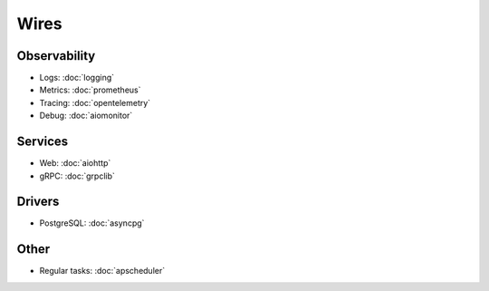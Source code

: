 Wires
=====

Observability
~~~~~~~~~~~~~

- Logs: :doc:`logging`
- Metrics: :doc:`prometheus`
- Tracing: :doc:`opentelemetry`
- Debug: :doc:`aiomonitor`

Services
~~~~~~~~

- Web: :doc:`aiohttp`
- gRPC: :doc:`grpclib`

Drivers
~~~~~~~

- PostgreSQL: :doc:`asyncpg`

Other
~~~~~

- Regular tasks: :doc:`apscheduler`
